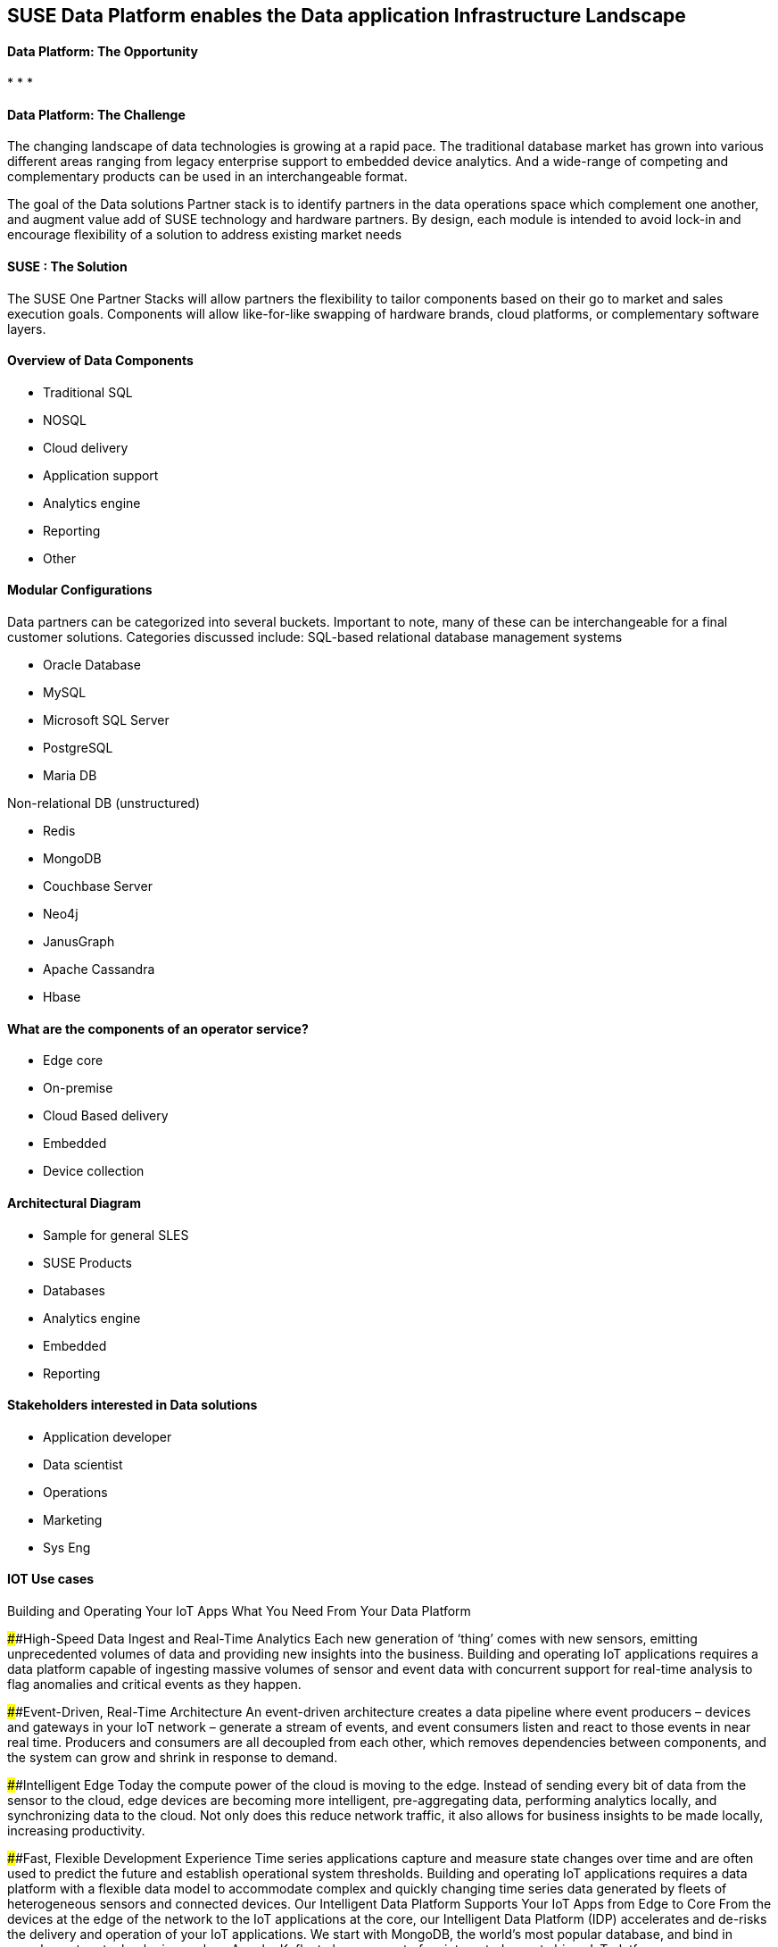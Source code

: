 ## SUSE Data Platform enables the Data application Infrastructure Landscape

#### Data Platform: The Opportunity
:CompanyName: SUSE
:ProductName: Data Platform
:ProductNameCaaSP: CaaS Platform
:ProductNameSES: Enterprise Storage
*
*
*


#### Data Platform: The Challenge

The changing landscape of data technologies is growing at a rapid pace. The traditional database market has grown into various different areas ranging from legacy enterprise support to embedded device analytics.  And a wide-range of competing and complementary products can be used in an interchangeable format.

The goal of the Data solutions Partner stack is to identify partners in the data operations space which complement one another, and augment value add of SUSE technology and hardware partners.  By design, each module is intended to avoid lock-in and encourage flexibility of a solution to address existing market needs


#### SUSE : The Solution
The SUSE One Partner Stacks will allow partners the flexibility to tailor components based on their go to market and sales execution goals.  Components will allow like-for-like swapping of hardware brands, cloud platforms, or complementary software layers.

#### Overview of Data Components
•	Traditional SQL
•	NOSQL
•	Cloud delivery
•	Application support
•	Analytics engine
•	Reporting
•	Other

#### Modular Configurations

Data partners can be categorized into several buckets.  Important to note, many of these can be interchangeable for a final customer solutions.  Categories discussed include:
SQL-based relational database management systems

•	Oracle Database
•	MySQL
•	Microsoft SQL Server
•	PostgreSQL
•	Maria DB

Non-relational DB (unstructured)

•	Redis
•	MongoDB
•	Couchbase Server
•	Neo4j
•	JanusGraph
•	Apache Cassandra
•	Hbase



#### What are the components of an	operator service?
•	Edge core
•	On-premise
•	Cloud Based delivery
•	Embedded
•	Device collection


#### Architectural Diagram
•	Sample for general SLES
•	SUSE Products
•	Databases
•	Analytics engine
•	Embedded
•	Reporting

#### Stakeholders interested in Data solutions
•	Application developer
•	Data scientist
•	Operations
•	Marketing
•	Sys Eng

#### IOT Use cases
Building and Operating Your IoT Apps
What You Need From Your Data Platform

####High-Speed Data Ingest and Real-Time Analytics
Each new generation of ‘thing’ comes with new sensors, emitting unprecedented volumes of data and providing new insights into the business. Building and operating IoT applications requires a data platform capable of ingesting massive volumes of sensor and event data with concurrent support for real-time analysis to flag anomalies and critical events as they happen.

####Event-Driven, Real-Time Architecture
An event-driven architecture creates a data pipeline where event producers – devices and gateways in your IoT network – generate a stream of events, and event consumers listen and react to those events in near real time. Producers and consumers are all decoupled from each other, which removes dependencies between components, and the system can grow and shrink in response to demand.

####Intelligent Edge
Today the compute power of the cloud is moving to the edge. Instead of sending every bit of data from the sensor to the cloud, edge devices are becoming more intelligent, pre-aggregating data, performing analytics locally, and synchronizing data to the cloud. Not only does this reduce network traffic, it also allows for business insights to be made locally, increasing productivity.

####Fast, Flexible Development Experience
Time series applications capture and measure state changes over time and are often used to predict the future and establish operational system thresholds. Building and operating IoT applications requires a data platform with a flexible data model to accommodate complex and quickly changing time series data generated by fleets of heterogeneous sensors and connected devices.
Our Intelligent Data Platform Supports Your IoT Apps from Edge to Core
From the devices at the edge of the network to the IoT applications at the core, our Intelligent Data Platform (IDP) accelerates and de-risks the delivery and operation of your IoT applications. We start with MongoDB, the world’s most popular database, and bind in complementary technologies such as Apache Kafka to become part of an integrated, event-driven IoT platform.















Analytics with MongoDB
MongoDB offers many options for machine learning and analytics. The MongoDB Connector for Apache Spark lets you access Spark libraries for streaming, machine learning, and graph APIs. Unleash the power of Python in your analysis with the native MongoDB Python driver or our array of other drivers supporting popular analytics languages like R. To visualize your IoT data use the MongoDB Connector for BI with third-party reporting tools like Tableau, Microstrategy, and others, or use MongoDB Charts, the easiest way to visualize your data.
MongoDB Connector for Apache Spark
Connector for BI
MongoDB Charts
MongoDB’s IoT Reference Architecture
MongoDB's IoT Reference Architecture
Why MongoDB?






Ease: Documents match objects in code, making it faster and easier for developers to build new IoT apps. JSON is the language of APIs, which means you can use the same data model and syntax from the device to the backend. This increases developer productivity and enhances both efficient API design and data model consistency

Flexibility: Add new time series data elements, sensors, and devices without the need to wrangle with database schema changes

Versatility: Query IoT data any way you want to support rich application functionality, real-time analytics, and user experience

Integration: Work seamlessly with all of the leading systems for streaming data, machine learning, BI, and more

Security: Robust access controls, auditing, and encryption controls protect valuable IoT data both in flight and at rest

With You Every Step of the Way
MongoDB Professional Services engages with you to build an Innovation Accelerator and to provide Innovation Solution Kits, combining advisory consulting, program governance, and application lifecycle expertise – all cultivated from best practices developed with the world’s most innovative organizations. This helps you capture the full value of your IoT deployment with always-on applications to act on the huge volumes of new IoT sensor data. Learn more →









// vim: set syntax=asciidoc:
